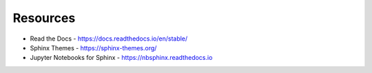 ==========
Resources
==========

- Read the Docs - https://docs.readthedocs.io/en/stable/
- Sphinx Themes - https://sphinx-themes.org/
- Jupyter Notebooks for Sphinx - https://nbsphinx.readthedocs.io